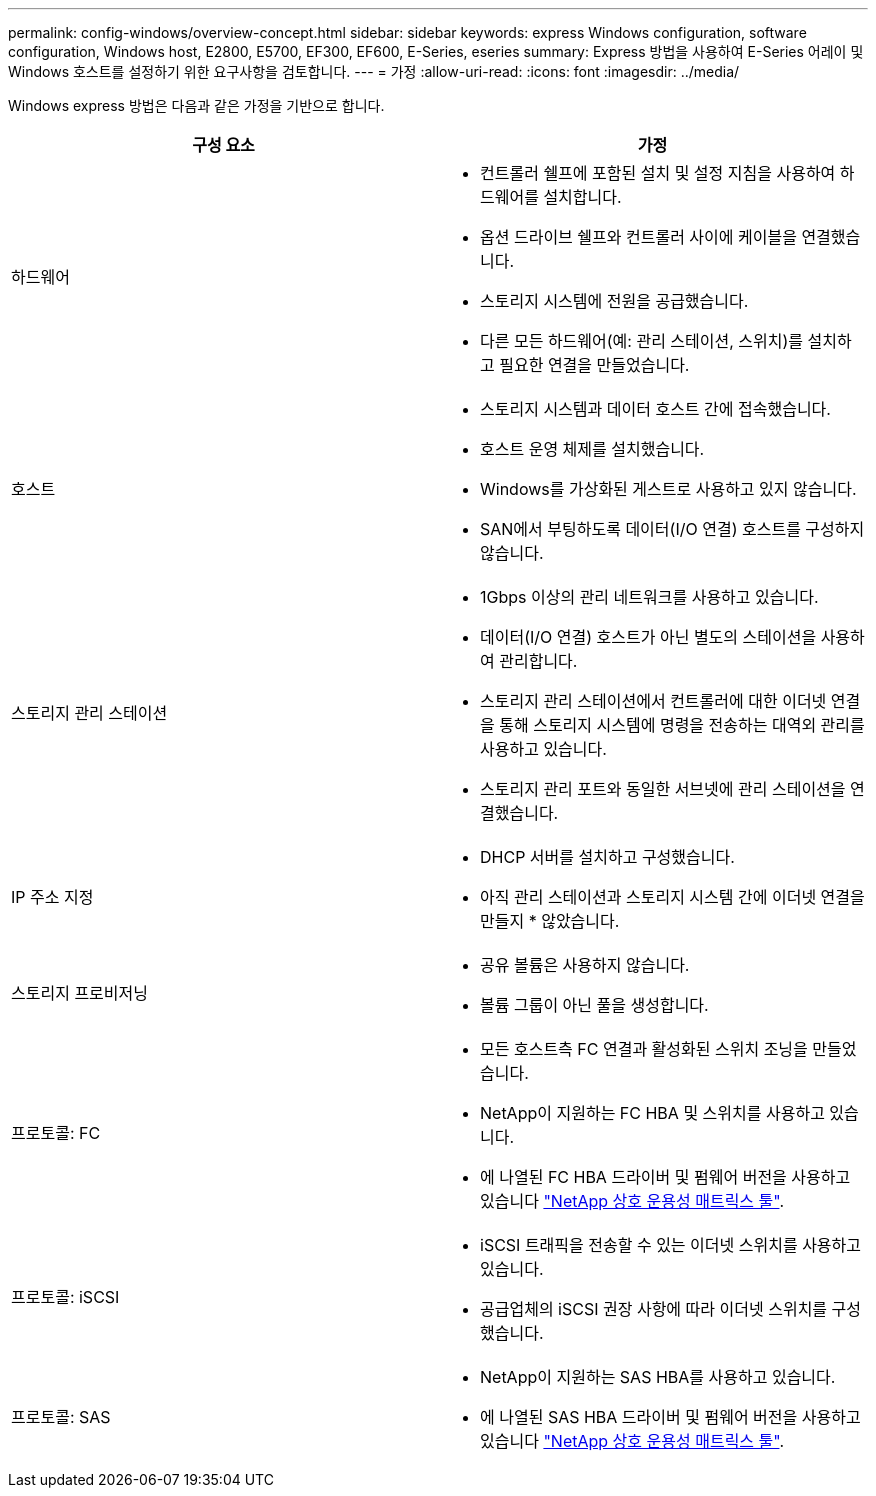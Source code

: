 ---
permalink: config-windows/overview-concept.html 
sidebar: sidebar 
keywords: express Windows configuration, software configuration, Windows host, E2800, E5700, EF300, EF600, E-Series, eseries 
summary: Express 방법을 사용하여 E-Series 어레이 및 Windows 호스트를 설정하기 위한 요구사항을 검토합니다. 
---
= 가정
:allow-uri-read: 
:icons: font
:imagesdir: ../media/


[role="lead"]
Windows express 방법은 다음과 같은 가정을 기반으로 합니다.

|===
| 구성 요소 | 가정 


 a| 
하드웨어
 a| 
* 컨트롤러 쉘프에 포함된 설치 및 설정 지침을 사용하여 하드웨어를 설치합니다.
* 옵션 드라이브 쉘프와 컨트롤러 사이에 케이블을 연결했습니다.
* 스토리지 시스템에 전원을 공급했습니다.
* 다른 모든 하드웨어(예: 관리 스테이션, 스위치)를 설치하고 필요한 연결을 만들었습니다.




 a| 
호스트
 a| 
* 스토리지 시스템과 데이터 호스트 간에 접속했습니다.
* 호스트 운영 체제를 설치했습니다.
* Windows를 가상화된 게스트로 사용하고 있지 않습니다.
* SAN에서 부팅하도록 데이터(I/O 연결) 호스트를 구성하지 않습니다.




 a| 
스토리지 관리 스테이션
 a| 
* 1Gbps 이상의 관리 네트워크를 사용하고 있습니다.
* 데이터(I/O 연결) 호스트가 아닌 별도의 스테이션을 사용하여 관리합니다.
* 스토리지 관리 스테이션에서 컨트롤러에 대한 이더넷 연결을 통해 스토리지 시스템에 명령을 전송하는 대역외 관리를 사용하고 있습니다.
* 스토리지 관리 포트와 동일한 서브넷에 관리 스테이션을 연결했습니다.




 a| 
IP 주소 지정
 a| 
* DHCP 서버를 설치하고 구성했습니다.
* 아직 관리 스테이션과 스토리지 시스템 간에 이더넷 연결을 만들지 * 않았습니다.




 a| 
스토리지 프로비저닝
 a| 
* 공유 볼륨은 사용하지 않습니다.
* 볼륨 그룹이 아닌 풀을 생성합니다.




 a| 
프로토콜: FC
 a| 
* 모든 호스트측 FC 연결과 활성화된 스위치 조닝을 만들었습니다.
* NetApp이 지원하는 FC HBA 및 스위치를 사용하고 있습니다.
* 에 나열된 FC HBA 드라이버 및 펌웨어 버전을 사용하고 있습니다 http://mysupport.netapp.com/matrix["NetApp 상호 운용성 매트릭스 툴"^].




 a| 
프로토콜: iSCSI
 a| 
* iSCSI 트래픽을 전송할 수 있는 이더넷 스위치를 사용하고 있습니다.
* 공급업체의 iSCSI 권장 사항에 따라 이더넷 스위치를 구성했습니다.




 a| 
프로토콜: SAS
 a| 
* NetApp이 지원하는 SAS HBA를 사용하고 있습니다.
* 에 나열된 SAS HBA 드라이버 및 펌웨어 버전을 사용하고 있습니다 http://mysupport.netapp.com/matrix["NetApp 상호 운용성 매트릭스 툴"^].


|===